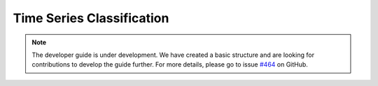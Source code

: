 .. _developer_guide_classification:

Time Series Classification
==========================

.. note::

    The developer guide is under development. We have created a basic
    structure and are looking for contributions to develop the guide
    further. For more details, please go to issue `#464 <https://github
    .com/alan-turing-institute/sktime/issues/464>`_ on GitHub.
